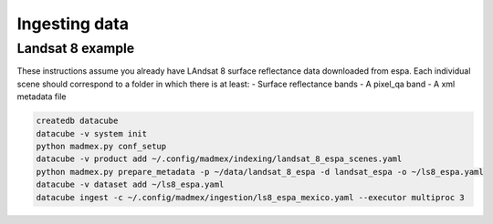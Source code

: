 Ingesting data
--------------

Landsat 8 example
^^^^^^^^^^^^^^^^^

These instructions assume you already have LAndsat 8 surface reflectance data downloaded from espa. Each individual scene should correspond to a folder in which there is at least:
- Surface reflectance bands
- A pixel_qa band
- A xml metadata file
  
.. code-block:: bash

    createdb datacube
    datacube -v system init
    python madmex.py conf_setup
    datacube -v product add ~/.config/madmex/indexing/landsat_8_espa_scenes.yaml
    python madmex.py prepare_metadata -p ~/data/landsat_8_espa -d landsat_espa -o ~/ls8_espa.yaml
    datacube -v dataset add ~/ls8_espa.yaml
    datacube ingest -c ~/.config/madmex/ingestion/ls8_espa_mexico.yaml --executor multiproc 3

